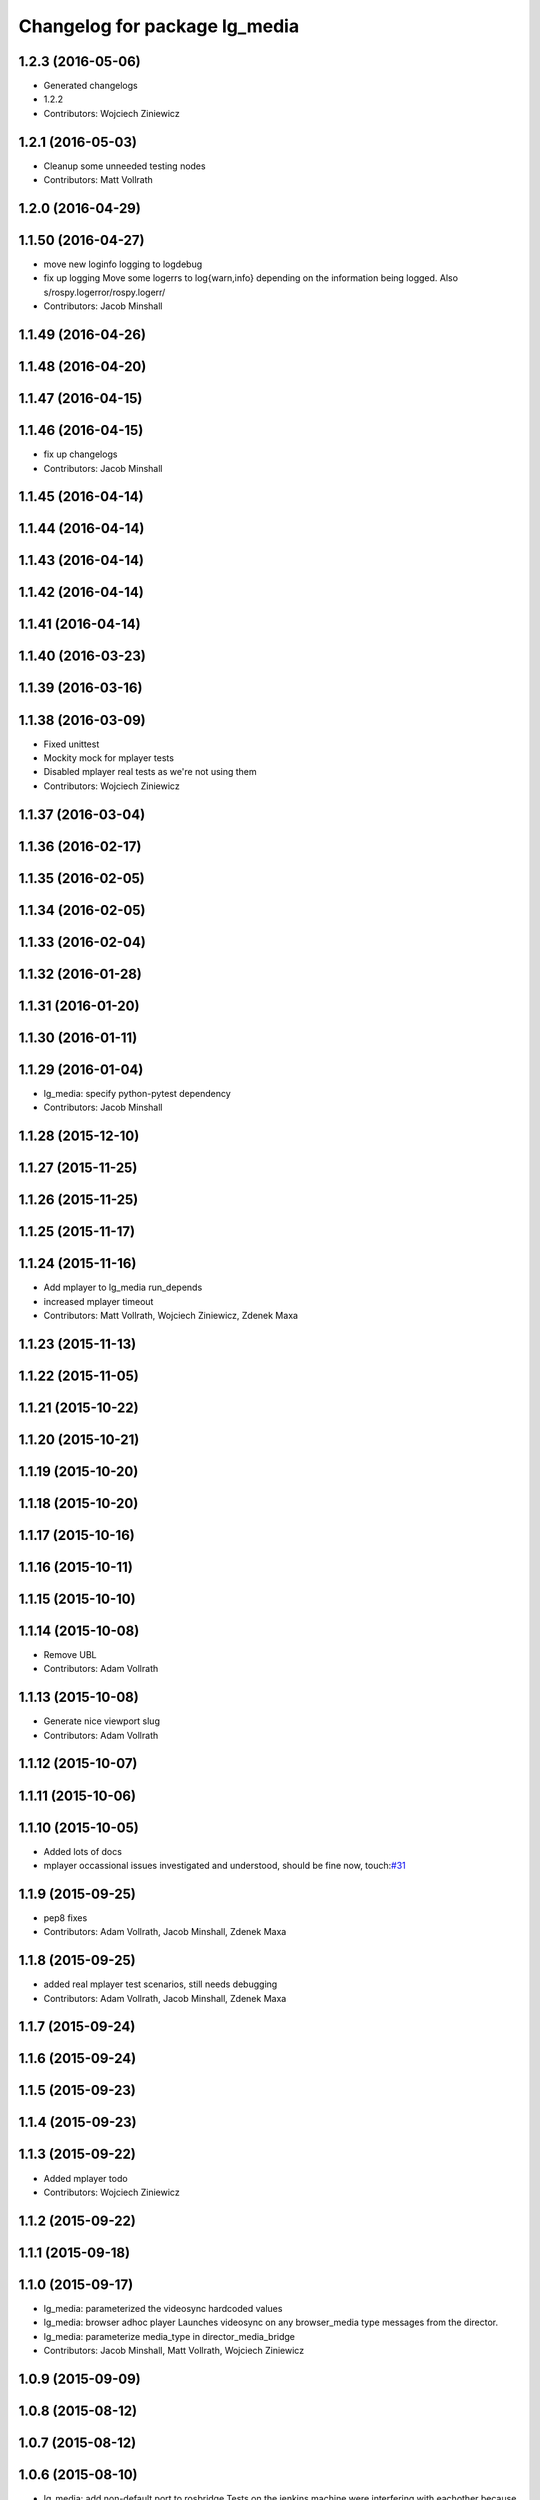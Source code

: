 ^^^^^^^^^^^^^^^^^^^^^^^^^^^^^^
Changelog for package lg_media
^^^^^^^^^^^^^^^^^^^^^^^^^^^^^^

1.2.3 (2016-05-06)
------------------
* Generated changelogs
* 1.2.2
* Contributors: Wojciech Ziniewicz

1.2.1 (2016-05-03)
------------------
* Cleanup some unneeded testing nodes
* Contributors: Matt Vollrath

1.2.0 (2016-04-29)
------------------

1.1.50 (2016-04-27)
-------------------
* move new loginfo logging to logdebug
* fix up logging
  Move some logerrs to log{warn,info} depending on the information being
  logged. Also s/rospy.logerror/rospy.logerr/
* Contributors: Jacob Minshall

1.1.49 (2016-04-26)
-------------------

1.1.48 (2016-04-20)
-------------------

1.1.47 (2016-04-15)
-------------------

1.1.46 (2016-04-15)
-------------------
* fix up changelogs
* Contributors: Jacob Minshall

1.1.45 (2016-04-14)
-------------------

1.1.44 (2016-04-14)
-------------------

1.1.43 (2016-04-14)
-------------------

1.1.42 (2016-04-14)
-------------------

1.1.41 (2016-04-14)
-------------------

1.1.40 (2016-03-23)
-------------------

1.1.39 (2016-03-16)
-------------------

1.1.38 (2016-03-09)
-------------------
* Fixed unittest
* Mockity mock for mplayer tests
* Disabled mplayer real tests as we're not using them
* Contributors: Wojciech Ziniewicz

1.1.37 (2016-03-04)
-------------------

1.1.36 (2016-02-17)
-------------------

1.1.35 (2016-02-05)
-------------------

1.1.34 (2016-02-05)
-------------------

1.1.33 (2016-02-04)
-------------------

1.1.32 (2016-01-28)
-------------------

1.1.31 (2016-01-20)
-------------------

1.1.30 (2016-01-11)
-------------------

1.1.29 (2016-01-04)
-------------------
* lg_media: specify python-pytest dependency
* Contributors: Jacob Minshall

1.1.28 (2015-12-10)
-------------------

1.1.27 (2015-11-25)
-------------------

1.1.26 (2015-11-25)
-------------------

1.1.25 (2015-11-17)
-------------------

1.1.24 (2015-11-16)
-------------------
* Add mplayer to lg_media run_depends
* increased mplayer timeout
* Contributors: Matt Vollrath, Wojciech Ziniewicz, Zdenek Maxa

1.1.23 (2015-11-13)
-------------------

1.1.22 (2015-11-05)
-------------------

1.1.21 (2015-10-22)
-------------------

1.1.20 (2015-10-21)
-------------------

1.1.19 (2015-10-20)
-------------------

1.1.18 (2015-10-20)
-------------------

1.1.17 (2015-10-16)
-------------------

1.1.16 (2015-10-11)
-------------------

1.1.15 (2015-10-10)
-------------------

1.1.14 (2015-10-08)
-------------------
* Remove UBL
* Contributors: Adam Vollrath

1.1.13 (2015-10-08)
-------------------
* Generate nice viewport slug
* Contributors: Adam Vollrath

1.1.12 (2015-10-07)
-------------------

1.1.11 (2015-10-06)
-------------------

1.1.10 (2015-10-05)
-------------------
* Added lots of docs
* mplayer occassional issues investigated and understood, should be fine now, touch:`#31 <https://github.com/endpointcorp/lg_ros_nodes/issues/31>`_

1.1.9 (2015-09-25)
------------------
* pep8 fixes
* Contributors: Adam Vollrath, Jacob Minshall, Zdenek Maxa

1.1.8 (2015-09-25)
------------------
* added real mplayer test scenarios, still needs debugging
* Contributors: Adam Vollrath, Jacob Minshall, Zdenek Maxa

1.1.7 (2015-09-24)
------------------

1.1.6 (2015-09-24)
------------------

1.1.5 (2015-09-23)
------------------

1.1.4 (2015-09-23)
------------------

1.1.3 (2015-09-22)
------------------
* Added mplayer todo
* Contributors: Wojciech Ziniewicz

1.1.2 (2015-09-22)
------------------

1.1.1 (2015-09-18)
------------------

1.1.0 (2015-09-17)
------------------
* lg_media: parameterized the videosync hardcoded values
* lg_media: browser adhoc player
  Launches videosync on any browser_media type messages from the director.
* lg_media: parameterize media_type in director_media_bridge
* Contributors: Jacob Minshall, Matt Vollrath, Wojciech Ziniewicz

1.0.9 (2015-09-09)
------------------

1.0.8 (2015-08-12)
------------------

1.0.7 (2015-08-12)
------------------

1.0.6 (2015-08-10)
------------------
* lg_media: add non-default port to rosbridge
  Tests on the jenkins machine were interfering with eachother because
  port 9090 was in use.
* test module refactoring, touch: `#31 <https://github.com/EndPointCorp/lg_ros_nodes/issues/31>`_
* tests cases coverage done (without geometry), touch: `#31 <https://github.com/EndPointCorp/lg_ros_nodes/issues/31>`_
* test files clean up, continue implementing ..., touch: `#31 <https://github.com/EndPointCorp/lg_ros_nodes/issues/31>`_
* rostest, rosunit, pytest experiments, touch: `#31 <https://github.com/EndPointCorp/lg_ros_nodes/issues/31>`_
* py.test, rostest, nosetests experiments, touch: `#31 <https://github.com/EndPointCorp/lg_ros_nodes/issues/31>`_
* rostest plus py.test works, incl. correct reporting, touch: `#31 <https://github.com/EndPointCorp/lg_ros_nodes/issues/31>`_
* rostest plus py.test test class foundation, touch: `#31 <https://github.com/EndPointCorp/lg_ros_nodes/issues/31>`_
* wrong way of handling roslaunch, media services test started, touch: `#31 <https://github.com/EndPointCorp/lg_ros_nodes/issues/31>`_
* Contributors: Jacob Minshall, Zdenek Maxa

1.0.5 (2015-08-03)
------------------

1.0.4 (2015-07-31)
------------------
* service call, return info on tracked apps, touch: `#31 <https://github.com/EndPointCorp/lg_ros_nodes/issues/31>`_
* fifo writing test, touch: `#31 <https://github.com/EndPointCorp/lg_ros_nodes/issues/31>`_
* URL updates via FIFO file commands, touch: `#31 <https://github.com/EndPointCorp/lg_ros_nodes/issues/31>`_
* http URL video playing
* Contributors: Zdenek Maxa

1.0.3 (2015-07-29)
------------------

1.0.2 (2015-07-29)
------------------
* Initial release
* Contributors: Matt Vollrath, Wojciech Ziniewicz, Zdenek Maxa
